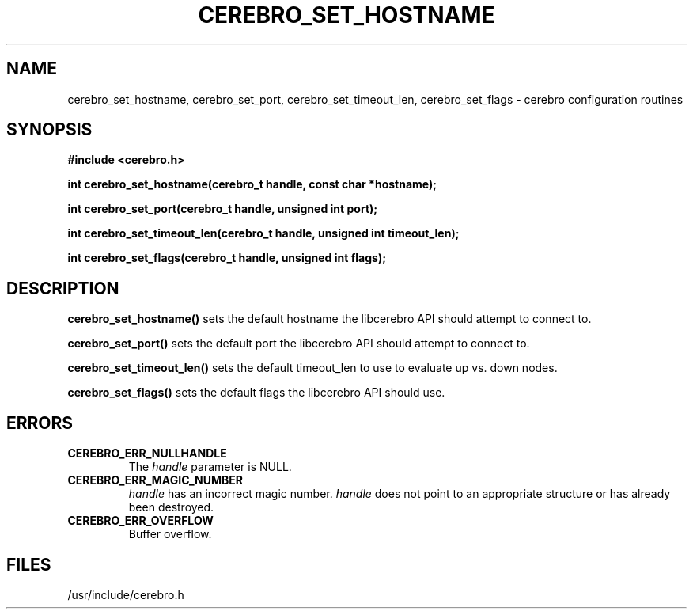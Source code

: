 \."#############################################################################
\."$Id: cerebro_set_hostname.3,v 1.3 2005-06-07 17:26:50 achu Exp $
\."#############################################################################
.TH CEREBRO_SET_HOSTNAME 3 "May 2005" "LLNL" "LIBCEREBRO"
.SH "NAME"
cerebro_set_hostname, cerebro_set_port, cerebro_set_timeout_len, cerebro_set_flags \-
cerebro configuration routines
.SH "SYNOPSIS"
.B #include <cerebro.h>
.sp
.BI "int cerebro_set_hostname(cerebro_t handle, const char *hostname);"
.sp
.BI "int cerebro_set_port(cerebro_t handle, unsigned int port);"
.sp
.BI "int cerebro_set_timeout_len(cerebro_t handle, unsigned int timeout_len);"
.sp
.BI "int cerebro_set_flags(cerebro_t handle, unsigned int flags);"
.br
.SH "DESCRIPTION"
\fBcerebro_set_hostname()\fR sets the default hostname the libcerebro
API should attempt to connect to.

\fBcerebro_set_port()\fR sets the default port the libcerebro API
should attempt to connect to.

\fBcerebro_set_timeout_len()\fR sets the default timeout_len to use to
evaluate up vs. down nodes.

\fBcerebro_set_flags()\fR sets the default flags the libcerebro API
should use.
.br
.SH "ERRORS"
.TP
.B CEREBRO_ERR_NULLHANDLE
The \fIhandle\fR parameter is NULL.
.TP
.B CEREBRO_ERR_MAGIC_NUMBER
\fIhandle\fR has an incorrect magic number.  \fIhandle\fR does not
point to an appropriate structure or has already been destroyed.
.TP
.B CEREBRO_ERR_OVERFLOW
Buffer overflow.
.br
.SH "FILES"
/usr/include/cerebro.h
